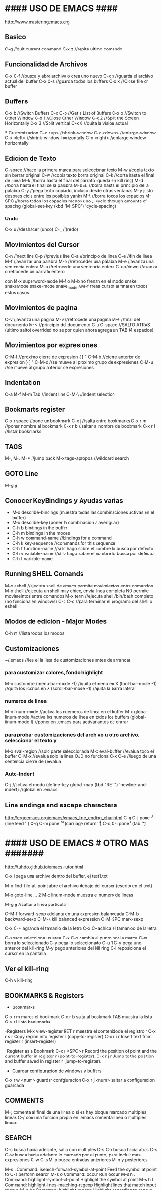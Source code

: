 * #### USO DE EMACS #### 
   http://www.masteringemacs.org

** Basico
   C-g      //quit current command
   C-x z    //repite ultimo comando

** Funcionalidad de Archivos
   C-x C-f 	  //busca y abre archivo o crea uno nuevo
   C-x s	  //guarda el archivo actual del buffer
   C-x C-s	  //guarda todos los buffers
   C-x k	  //Close file or buffer

** Buffers
   C-x b	  //Switch Buffers
   C-x C-b	  //Get a List of Buffers
   C-x o	  //Switch to Other Window
   C-x 1	  //Close Other Window
   C-x 2	  //Split the Screen Horizontally
   C-x 3          //Split vertical
   C-x 0          //quita la vision actual
   
   *** Customizacion
   C-x <up>        //shrink-window
   C-x <down>      //enlarge-window
   C-x <left>      //shrink-window-horizontally
   C-x <right>     //enlarge-window-horizontally


** Edicion de Texto
   C-space	   //hace la primera marca para seleccionar texto
   M-w	           //copia texto sin borrar original
   C-w	           //copia texto borra original
   C-k             //corta hasta el final de linea
   M-k	           //borra hasta el final del parrafo (queda en kill ring)
   M-d             //borra hasta el final de la palabra
   M-DEL           //borra hasta el principio de la palabra
   C-y 	           //pega texto copiado, incluso desde otras ventanas
    M-y            justo despues cicla entre los posibles yanks
   M-\             //borra todos los espacios
   M-SPC           //borra todos los espacios menos uno
                   ;; cycle through amounts of spacing
                   (global-set-key (kbd "M-SPC") 'cycle-spacing)
   
*** Undo
   C-x u	    //deshacer (undo)
   C-_ 	            //(redo)

** Movimientos del Cursor
   C-n	      //next line
   C-p	      //previus line
   C-a	      //principio de linea
   C-e	      //fin de linea
   M-f	      //avanzar una palabra
   M-b	      //retroceder una palabra
   M-e	      //avanza una sentencia entera
   M-a	      //retrocede una sentencia entera
   C-up/down  //avanza o retrocede un parrafo entero

   con M-x superword-mode M-f o M-b no frenan en el modo snake
    snakeMode
    snake-mode
    snake_mode    //M-f frena cursor al final en todos estos casos

** Movimientos de pagina
   C-v	          //avanza una pagina
   M-v	          //retrocede una pagina
   M->	          //final del documento
   M-<	          //principio del documento
   C-u C-space    //SALTO ATRAS (ultimo salto)
    overrided no se por quien ahora agrega un TAB (4 espacios)


** Movimientos por expresiones
   C-M-f          //proximo cierre de expresion { [ "
   C-M-b          //cierre anterior de expresion } ] "
   C-M-d          //se mueve al proximo grupo de expresiones
   C-M-u          //se mueve al grupo anterior de expresiones
   
** Indentation
   C-a M-f
   M-m
   Tab		//indent line
   C-M-\	//indent selection

** Bookmarts register
   C-x r space	//pone un bookmark
   C-x j 	//salta entre bookmarks
   C-x r m	//poner nombre al bookmark
   C-x r b	//saltar al nombre de bookmark
   C-x r l	//listar bookmarks


** TAGS
   M-,
   M-.
   M-*			//jump back
   M-x tags-apropos    	//wildcard search

** GOTO Line
   M-g g


** Conocer KeyBindings y Ayudas varias
   - M-x describe-bindings (muestra todas las combinaciones activas en el buffer)
   - M-x describe-key (poner la combinacion a averiguar)
   - C-h b bindings in the buffer
   - C-h m bindings in the modes
   - C-h w command-name  //bindings for a command
   - C-h k key-sequence  //commands for this sequence
   - C-h f function-name //si lo hago sobre el nombre lo busca por defecto
   - C-h v variable-name //si lo hago sobre el nombre lo busca por defecto
   - C-h f variable-name

** Running SHELL Comands
   M-x eshell  //ejecuta shell de emacs permite movimientos entre comandos
   M-x shell   //ejecuta un shell muy chico, envia linea completa NO permite movimeintos entre comandos
   M-x term    //ejecuta shell /bin/bash completo (no funciona en windows)
   C-c C-c     //para terminar el programa del shell o eshell
   
** Modos de edicion - Major Modes
   C-h m	     	 //lista todos los modos

** Customizaciones
~/.emacs	    //lee el la lista de customizaciones antes de arrancar

*** para customizar colores, fondo highlight
    M-x customize
    (menu-bar-mode -1)	//quita el menu en X
    (tool-bar-mode -1)	//quita los iconos en X
    (scroll-bar-mode -1)	//quita la barra lateral

*** numeros de linea
    M-x linum-mode	 	//activa los nuemeros de linea en el buffer
    M-x global-linum-mode	//activa los numeros de linea en todos los buffers
    (global-linum-mode 1)	//poner en .emacs para activar antes de entrar

*** para probar customizaciones del archivo u otro archivo, seleccionar el texto y
    M-x eval-region		     //solo parte seleccionada
    M-x eval-buffer		     //evalua todo el buffer
    C-M-x 			     //evalua solo la linea OJO no funciona
    C-x C-e    //luego de una sentencia cierre de ()evalua

*** Auto-Indent
    C-j	//activa el modo
    (define-key global-map (kbd "RET") 'newline-and-indent)	//global en .emacs


** Line endings and escape characters
   http://ergoemacs.org/emacs/emacs_line_ending_char.html
   C-q C-j pone ^J (line feed '\n')
   C-q C-m pone ^M (carriage return '\r')
   C-q C-i pone ^I (tab '\t')

* #### USO DE EMACS # OTRO MAS ####### 
  http://tuhdo.github.io/emacs-tutor.html

  C-x i pega una archivo dentro del buffer, ej test1.txt

  M-x find-file-at-point abre el archivo debajo del cursor (escrito en el text)

  M-x goto-line   ...  2
  M-x linum-mode       muestra el numero de lineas
  
  M-g g    //saltar a linea particular

  C-M-f forward-sexp adelanta en una expresion balanceada
  C-M-b backward-sexp
  C-M-k kill balanced expression
  C-M-SPC mark-sexp

  C-x C-+ agranda el tamanio de la letra
  C-x C-- achica el tamanioo de la letra
  
  C-space selecciona un area
  C-x C-x cambia el punto por la marca
  C-w borra lo seleccionado
  C-y pega lo seleccionado
  C-u 1 C-y pega uno anterior del kill-ring
  M-y pego anteriores del kill ring
  C-l reposiciona el cursor en la pantalla


** Ver el kill-ring
   C-h v kill-ring

** BOOKMARKS & Registers
   - Bookmarks
   C-x r m marca el bookmark
   C-x r b salta al bookmark TAB muestra la lista
   C-x r l lista bookmarks

   -Registers
   M-x view-register RET r  muestra el contenidode el registro r
   C-x r s r  Copy region into register r (copy-to-register) 
   C-x r i r  Insert text from register r (insert-register)

   -Register as a Bookmark
   C-x r <SPC> r  Record the position of point and the current buffer in register r (point-to-register). 
   C-x r j r  Jump to the position and buffer saved in register r (jump-to-register).

   - Guardar configuracion de windows y buffers
   C-x r w <num>    guardar confgiuracion
   C-x r j <num>    saltar a configuracion guardada
   
** COMMENTS
   M-; comenta al final de una linea o si es hay bloque marcado multiples lineas
   C-/ con una funcion propia en .emacs comenta linea o multiples lineas
   
** SEARCH
   C-s busca hacia adelante, salta con multiples C-s
   C-r busca hacia atras
   C-s C-w busca hacia adelante lo marcado por el punto, para incluir mas expresiones C-w
   C-s M-p busca entradas anteriores M-n y posteriores

   M-s .	Command: isearch-forward-symbol-at-point
                Feed the symbol at point to C-s
                perform search
   M-s o	Command: occur
                Run occur
   M-s h .	Command: highlight-symbol-at-point
                Highlight the symbol at point
   M-s h l	Command: highlight-lines-matching-regexp
                Highlight lines that match input regexp
   M-s h r	Command: highlight-regexp
                Highlight according to regexp
   M-s h u	Command: unhighlight-regexp
                Turn off highlighting strings that match
                regexp.

   M-% find and replace

** SEARCH occur
   M-x occur RET exp RET lists in a new buffer all the occurrences of the exp in the current buffer

** SEARCH IMenu
   M-x imenu	//saltar entre funciones del buffer
       TAB muestra en otro buffer las posibles opciones
       si elijo una por ejemplo m salta directo a main
       
       en python primero debo elegir la clase y luego va a la funcion

       Cuando agrego una funcion necesita hacer un rescan elegir *Rescan*

** Shell ansi-term y term
   M-x ansi-term o M-x term
   son muy parecidos, ambos tienen funcionalidad bash completa (o casi)
   C-c C-j para pasar del modo comandos (char) al modo edicion (line)
   C-c C-x para pasar del modo edicion (line) al modo comandos (char)

** #### FILE MANAGER WITH DIRED ####
   //3 formas de arrancarlo
   M-x dired
   C-x d arranca Dired en el directorio seleccionado
   C-x 4 d arranca Dired en el directorio seleccionado en otra ventana
   C-x C-f selecciona directorio para entrar con Dired
   q termina Dired
   
   n move below
   p move above
   C-s buscar con I-search
   
   f, e, RET open file at pointer
   o abrir en otra ventana
   C-o abrir en otra ventana pero no ir a la ventana
   ( listar menos informacion en el directorio
   g renueva lista
   
   d marca el archivo para borrarlo
   u desmarca archivos
   x ejecuta el borrado
   #### END DIRED ####

** #### FILE MANAGER WITH IBUFFER ####
   - Con C-x C-b aparece el ibuffer con todos los buffers que se estan usando
      incluso los que utiliza dired (mas arriba)
   - En la lista puedo buscar, ENT para elegir alguno
   - d para marcar los buffers para kill, x ejecuta
   - k marca los buffers pero no hace kill, solo los saca de la lista
   - g igual que con dired actualiza la lista
   - m mark buffers
   - u unmark buffers
   - S save marked buffers
   - D deleted marked buffers
   - M-x describe-mode me muestra todas las opciones que tengo en el modo

** #### IDO-MODE ####
   en .emacs
      (require 'ido)
      (ido-mode t)

   //cuando trae problemas, como para crear archivo nuevo,
   C-j crea archivo con el nombre elegido (no el recomendado)
   C-f vuelve al modo find-file (without-ido-mode)
   #### END IDO-MODE ####

** #### MULTIPLE CURSORS ####
   https://github.com/magnars/multiple-cursors.el

   M-x mc/...
   ej. pinto o marco un area (palabra)
   M-x mc/mark-more-like-this-extend  y voy marcando con las flechas
   C-g deja de marcar y pasa a cursores que puedo usar todos juntos!
   //hice un override de kbd, ahora pintar letra o palabra
   C-}
   #### END MULTIPLE CURSORS ####
   
** ### Funcionalidad de paquetes
   #listar paquetes desde ELPA (por defecto)
   M-x list-packages      //'i' para marcar 'u' desmarcar 'x' hacer install
   
   #mas cantidad de repositorios, colocar esto en .emacs
   (require 'package)
   (add-to-list 'package-archives '("melpa" . "http://melpa.org/packages/"))
   
   #cuando voy a activar los paquetes
   (package-initialize)

   #list of installed .emacs.d/elpa/*
   better-defaults
   material-theme

** #### FUNCIONALIDADES CC-MODE (major mode) ####
*** Indentation
    TAB en un renglon o region
    C-M-q (c-indent-exp) //Indents an entire balanced brace or parenthesis expression
    C-c C-q (c-indent-defun) //Indents the entire top-level function

    C-M-h (c-mark-function)

*** Comments (overrided)
    C-/  linea o region seleccionada comenta en c++ "//"
    M-x comment-box


*** Movements Command
    C-M-a (c-beginning-of-defun)
    C-M-e (c-end-of-defun)

    M-a (c-beginning-of-statement)
    M-e (c-end-of-statement)

    C-c C-u (c-up-conditional)
        M-x c-up-conditional-with-else
        M-x c-down-conditional
        M-x c-down-conditional-with-else
    C-c C-p (c-backward-conditional)
    C-c C-n (c-forward-conditional)
        M-x c-backward-into-nomenclature
        M-x c-forward-into-nomenclature
    C-a overrided comienzo de linea o texto
    C-backspace hungry delete backwards (borra word anteriro y todos los espacios)
    C-delete hungry delete forwards (borra word posterior y todos los espacios)

*** Styles
    C-c . style-name <RET>

*** HideIfDef minor-mode
    M-x hide-ifdef-mode
    M-x hide-ifdefs         (oculta las definiciones que no son validas)

    C-c @           Prefix Command
    C-c @ C-d       hide-ifdef-block
    C-c @ C-q       hide-ifdef-toggle-read-only
    C-c @ C-s       show-ifdef-block
    C-c @ C-w       hide-ifdef-toggle-shadowing
    C-c @ D         hide-ifdef-set-define-alist
    C-c @ U         hide-ifdef-use-define-alist
    C-c @ d         hide-ifdef-define
    C-c @ h         hide-ifdefs
    C-c @ s         show-ifdefs
    C-c @ u         hide-ifdef-undef

** #### FUNCIONALIDAD EN PYTHON-MODE ####
*** Movimientos
    C-M-a me adelanta una funcion
    C-M-e atrasa una funcion
    C-M-n adelanta una expresion balanceada ([{
    C-M-p me atrasa una expresion balanceada }])
    //C-M-f me adelanta un condicional if: elif: else:
    //C-M-b me atrasa un condicional 
    M-a me adelanta un condicional if: elif: else:
    M-e me atrasa un condicional if: elif: else:

    con M-x superword-mode M-f o M-b no frenan en el modo snake
     snakeMode
     snake-mode
     snake_mode    //M-f frena cursor al final en todos estos casos

*** Seleccion
    C-M-SPC selecciona todo el bloque de la expresion (el punto en la primera letra de la exp)
    C-M-k borra toda la expresion (el punto en la primera letra de la exp)

*** Imenu
    M-x imenu
    con TAB me da las opciones, si la funcioesta dentro de la clase primero debo
    elegir la clase, despues lista las funciones

** #### USO GNU Global, funciona muy bien en linea de comandos!!! ####
   M-x ggtags-mode activa el modo o lo desactiva
   M-x ggtags-create-tags si el directorio-proyecto no tiene GTAGS
   M-x ggtags- TAB funciones disponibles
   M-x ggtags-find-file nombre.c busca y abre el archivo dentro del proyecto
   si en cualquier busqueda hay varios archivos/definiciones/declaraciones M-n M-p me mueve dentro de esas
   
   M-. salta entre definiciones y declaraciones
   M-* vuelve atras los saltos
   M-, vuelve atras los saltos para emacs 25

** #### SUBLIMITY MODE ####
   M-x sublimity-mode
    agrega minimap

** #### TRAMP en Emacs
   (setq tramp-default-method "ssh")
   C-x C-f /pi@192.168.1.34: RET

** DOCS
*** docs gnu-global
    https://www.gnu.org/software/global/globaldoc_toc.html
    https://github.com/leoliu/ggtags
    #ver despues para python con pygments
    #bajo paquete ggtags de melpa-stable

*** docs generales
    http://ergoemacs.org/emacs/effective_emacs.html
    https://www.emacswiki.org/emacs/IndentingC
    https://www.gnu.org/software/emacs/manual/
    https://www.gnu.org/software/emacs/manual/html_mono/ccmode.html
    http://pragmaticemacs.com/emacs/multiple-cursors/


